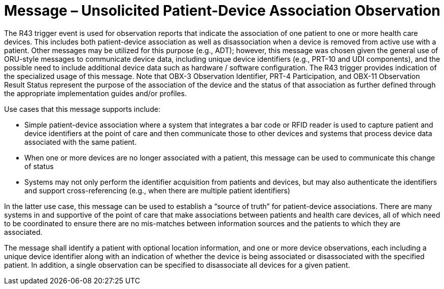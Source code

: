 = Message – Unsolicited Patient-Device Association Observation
:v291_section: "7.3.15"
:v2_section_name: "ORU – Unsolicited Patient-Device Association Observation Message (Event R43)"
:generated: "Thu, 01 Aug 2024 15:25:17 -0600"

The R43 trigger event is used for observation reports that indicate the association of one patient to one or more health care devices. This includes both patient-device association as well as disassociation when a device is removed from active use with a patient. Other messages may be utilized for this purpose (e.g., ADT); however, this message was chosen given the general use of ORU-style messages to communicate device data, including unique device identifiers (e.g., PRT-10 and UDI components), and the possible need to include additional device data such as hardware / software configuration. The R43 trigger provides indication of the specialized usage of this message. Note that OBX-3 Observation Identifier, PRT-4 Participation, and OBX-11 Observation Result Status represent the purpose of the association of the device and the status of that association as further defined through the appropriate implementation guides and/or profiles.

Use cases that this message supports include:

• Simple patient-device association where a system that integrates a bar code or RFID reader is used to capture patient and device identifiers at the point of care and then communicate those to other devices and systems that process device data associated with the same patient.

• When one or more devices are no longer associated with a patient, this message can be used to communicate this change of status

• Systems may not only perform the identifier acquisition from patients and devices, but may also authenticate the identifiers and support cross-referencing (e.g., when there are multiple patient identifiers)

In the latter use case, this message can be used to establish a “source of truth” for patient-device associations. There are many systems in and supportive of the point of care that make associations between patients and health care devices, all of which need to be coordinated to ensure there are no mis-matches between information sources and the patients to which they are associated.

The message shall identify a patient with optional location information, and one or more device observations, each including a unique device identifier along with an indication of whether the device is being associated or disassociated with the specified patient. In addition, a single observation can be specified to disassociate all devices for a given patient.

[message_structure-table]

[ack_chor-table]

